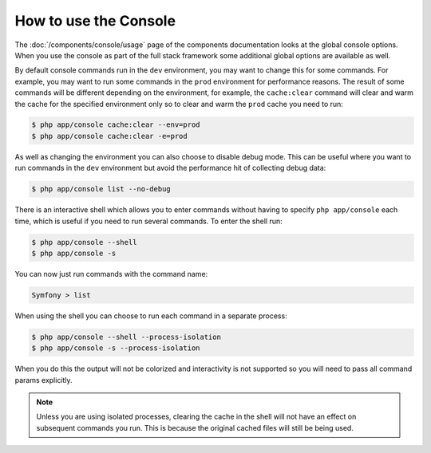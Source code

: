 .. index::
    single: Console; Usage

How to use the Console
======================

The :doc:`/components/console/usage` page of the components documentation looks
at the global console options. When you use the console as part of the full
stack framework some additional global options are available as well.

By default console commands run in the ``dev`` environment, you may want
to change this for some commands. For example, you may want to run some commands
in the ``prod`` environment for performance reasons. The result of some commands
will be different depending on the environment, for example, the ``cache:clear``
command will clear and warm the cache for the specified environment only so to
clear and warm the ``prod`` cache you need to run:

.. code-block:: bash

    $ php app/console cache:clear --env=prod
    $ php app/console cache:clear -e=prod

As well as changing the environment you can also choose to disable debug mode.
This can be useful where you want to run commands in the ``dev`` environment
but avoid the performance hit of collecting debug data:

.. code-block:: bash

    $ php app/console list --no-debug

There is an interactive shell which allows you to enter commands without having to
specify ``php app/console`` each time, which is useful if you need to run several
commands. To enter the shell run:

.. code-block:: bash

    $ php app/console --shell
    $ php app/console -s

You can now just run commands with the command name:

.. code-block:: bash

    Symfony > list

When using the shell you can choose to run each command in a separate process:

.. code-block:: bash

    $ php app/console --shell --process-isolation
    $ php app/console -s --process-isolation

When you do this the output will not be colorized and interactivity is not
supported so you will need to pass all command params explicitly.

.. note::

    Unless you are using isolated processes, clearing the cache in the shell
    will not have an effect on subsequent commands you run. This is because
    the original cached files will still be being used.